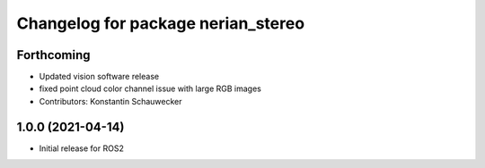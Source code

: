 ^^^^^^^^^^^^^^^^^^^^^^^^^^^^^^^^^^^
Changelog for package nerian_stereo
^^^^^^^^^^^^^^^^^^^^^^^^^^^^^^^^^^^

Forthcoming
-----------
* Updated vision software release
* fixed point cloud color channel issue with large RGB images
* Contributors: Konstantin Schauwecker

1.0.0 (2021-04-14)
------------------
* Initial release for ROS2